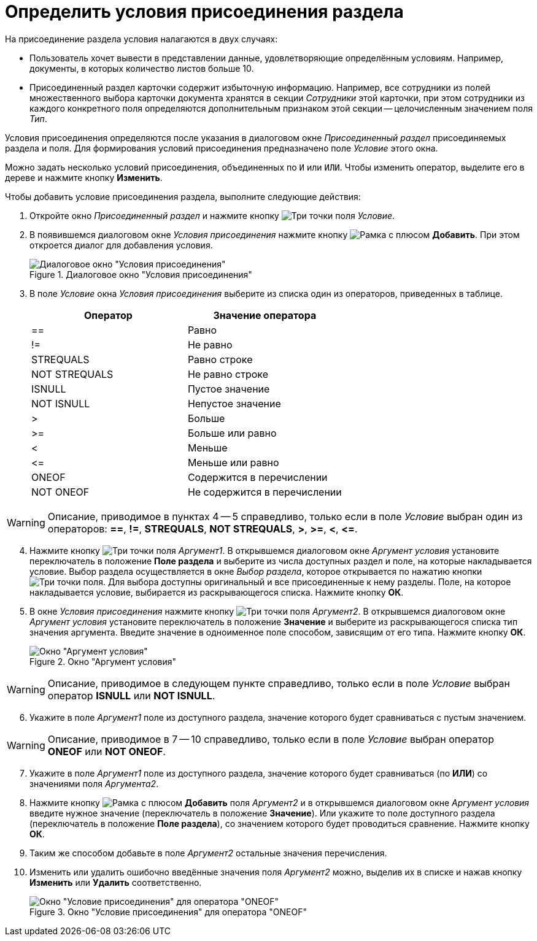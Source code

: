 = Определить условия присоединения раздела

.На присоединение раздела условия налагаются в двух случаях:
* Пользователь хочет вывести в представлении данные, удовлетворяющие определённым условиям. Например, документы, в которых количество листов больше 10.
* Присоединенный раздел карточки содержит избыточную информацию. Например, все сотрудники из полей множественного выбора карточки документа хранятся в секции _Сотрудники_ этой карточки, при этом сотрудники из каждого конкретного поля определяются дополнительным признаком этой секции -- целочисленным значением поля _Тип_.

Условия присоединения определяются после указания в диалоговом окне _Присоединенный раздел_ присоединяемых раздела и поля. Для формирования условий присоединения предназначено поле _Условие_ этого окна.

Можно задать несколько условий присоединения, объединенных по `И` или `ИЛИ`. Чтобы изменить оператор, выделите его в дереве и нажмите кнопку *Изменить*.

.Чтобы добавить условие присоединения раздела, выполните следующие действия:
. Откройте окно _Присоединенный раздел_ и нажмите кнопку image:buttons/three-dots.png[Три точки] поля _Условие_.
. В появившемся диалоговом окне _Условия присоединения_ нажмите кнопку image:buttons/add.png[Рамка с плюсом] *Добавить*. При этом откроется диалог для добавления условия.
+
.Диалоговое окно "Условия присоединения"
image::conditions-section-append.png[Диалоговое окно "Условия присоединения"]
+
. В поле _Условие_ окна _Условия присоединения_ выберите из списка один из операторов, приведенных в таблице.
+
[options="header"]
|===
|Оператор |Значение оператора
|==
|Равно
|!=
|Не равно
|STREQUALS
|Равно строке
|NOT STREQUALS
|Не равно строке
|ISNULL
|Пустое значение
|NOT ISNULL
|Непустое значение
|>
|Больше
|>=
|Больше или равно
|<
|Меньше
|\<=
|Меньше или равно
|ONEOF
|Содержится в перечислении
|NOT ONEOF
|Не содержится в перечислении
|===

[WARNING]
====
Описание, приводимое в пунктах 4 -- 5 справедливо, только если в поле _Условие_ выбран один из операторов: *==*, *!=*, *STREQUALS*, *NOT STREQUALS*, *>*, *>=*, *<*, *\<=*.
====

[start=4]
. Нажмите кнопку image:buttons/three-dots.png[Три точки] поля _Аргумент1_.
В открывшемся диалоговом окне _Аргумент условия_ установите переключатель в положение *Поле раздела* и выберите из числа доступных раздел и поле, на которые накладывается условие.
Выбор раздела осуществляется в окне _Выбор раздела_, которое открывается по нажатию кнопки image:buttons/three-dots.png[Три точки] поля.
Для выбора доступны оригинальный и все присоединенные к нему разделы.
Поле, на которое накладывается условие, выбирается из раскрывающегося списка.
Нажмите кнопку *ОК*.
. В окне _Условия присоединения_ нажмите кнопку image:buttons/three-dots.png[Три точки] поля _Аргумент2_.
В открывшемся диалоговом окне _Аргумент условия_ установите переключатель в положение *Значение* и выберите из раскрывающегося списка тип значения аргумента.
Введите значение в одноименное поле способом, зависящим от его типа.
Нажмите кнопку *ОК*.
+
.Окно "Аргумент условия"
image::condition-argument.png[Окно "Аргумент условия"]

[WARNING]
====
Описание, приводимое в следующем пункте справедливо, только если в поле _Условие_ выбран оператор *ISNULL* или *NOT ISNULL*.
====

[start=6]
. Укажите в поле _Аргумент1_ поле из доступного раздела, значение которого будет сравниваться с пустым значением.

[WARNING]
====
Описание, приводимое в 7 -- 10 справедливо, только если в поле _Условие_ выбран оператор *ONEOF* или *NOT ONEOF*.
====

[start=7]
. Укажите в поле _Аргумент1_ поле из доступного раздела, значение которого будет сравниваться (по *ИЛИ*) со значениями поля _Аргумента2_.
. Нажмите кнопку image:buttons/add.png[Рамка с плюсом] *Добавить* поля _Аргумент2_ и в открывшемся диалоговом окне _Аргумент условия_ введите нужное значение (переключатель в положение *Значение*).
Или укажите то поле доступного раздела (переключатель в положение *Поле раздела*), со значением которого будет проводиться сравнение.
Нажмите кнопку *ОК*.
. Таким же способом добавьте в поле _Аргумент2_ остальные значения перечисления.
. Изменить или удалить ошибочно введённые значения поля _Аргумент2_ можно, выделив их в списке и нажав кнопку *Изменить* или *Удалить* соответственно.
+
.Окно "Условие присоединения" для оператора "ONEOF"
image::append-conditions.png[Окно "Условие присоединения" для оператора "ONEOF"]
